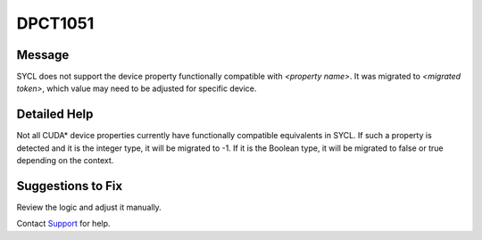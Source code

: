 .. _id_DPCT1051:

DPCT1051
========

Message
-------

.. _msg-1051-start:

SYCL does not support the device property functionally compatible with *<property name>*.
It was migrated to *<migrated token>*, which value may need to be adjusted for
specific device.

.. _msg-1051-end:

Detailed Help
-------------

Not all CUDA\* device properties currently have functionally compatible equivalents
in SYCL. If such a property is detected and it is the integer type, it will be
migrated to -1. If it is the Boolean type, it will be migrated to false or true
depending on the context.

Suggestions to Fix
------------------

Review the logic and adjust it manually.

Contact `Support <https://software.intel.com/content/www/us/en/develop/support.html>`_
for help.